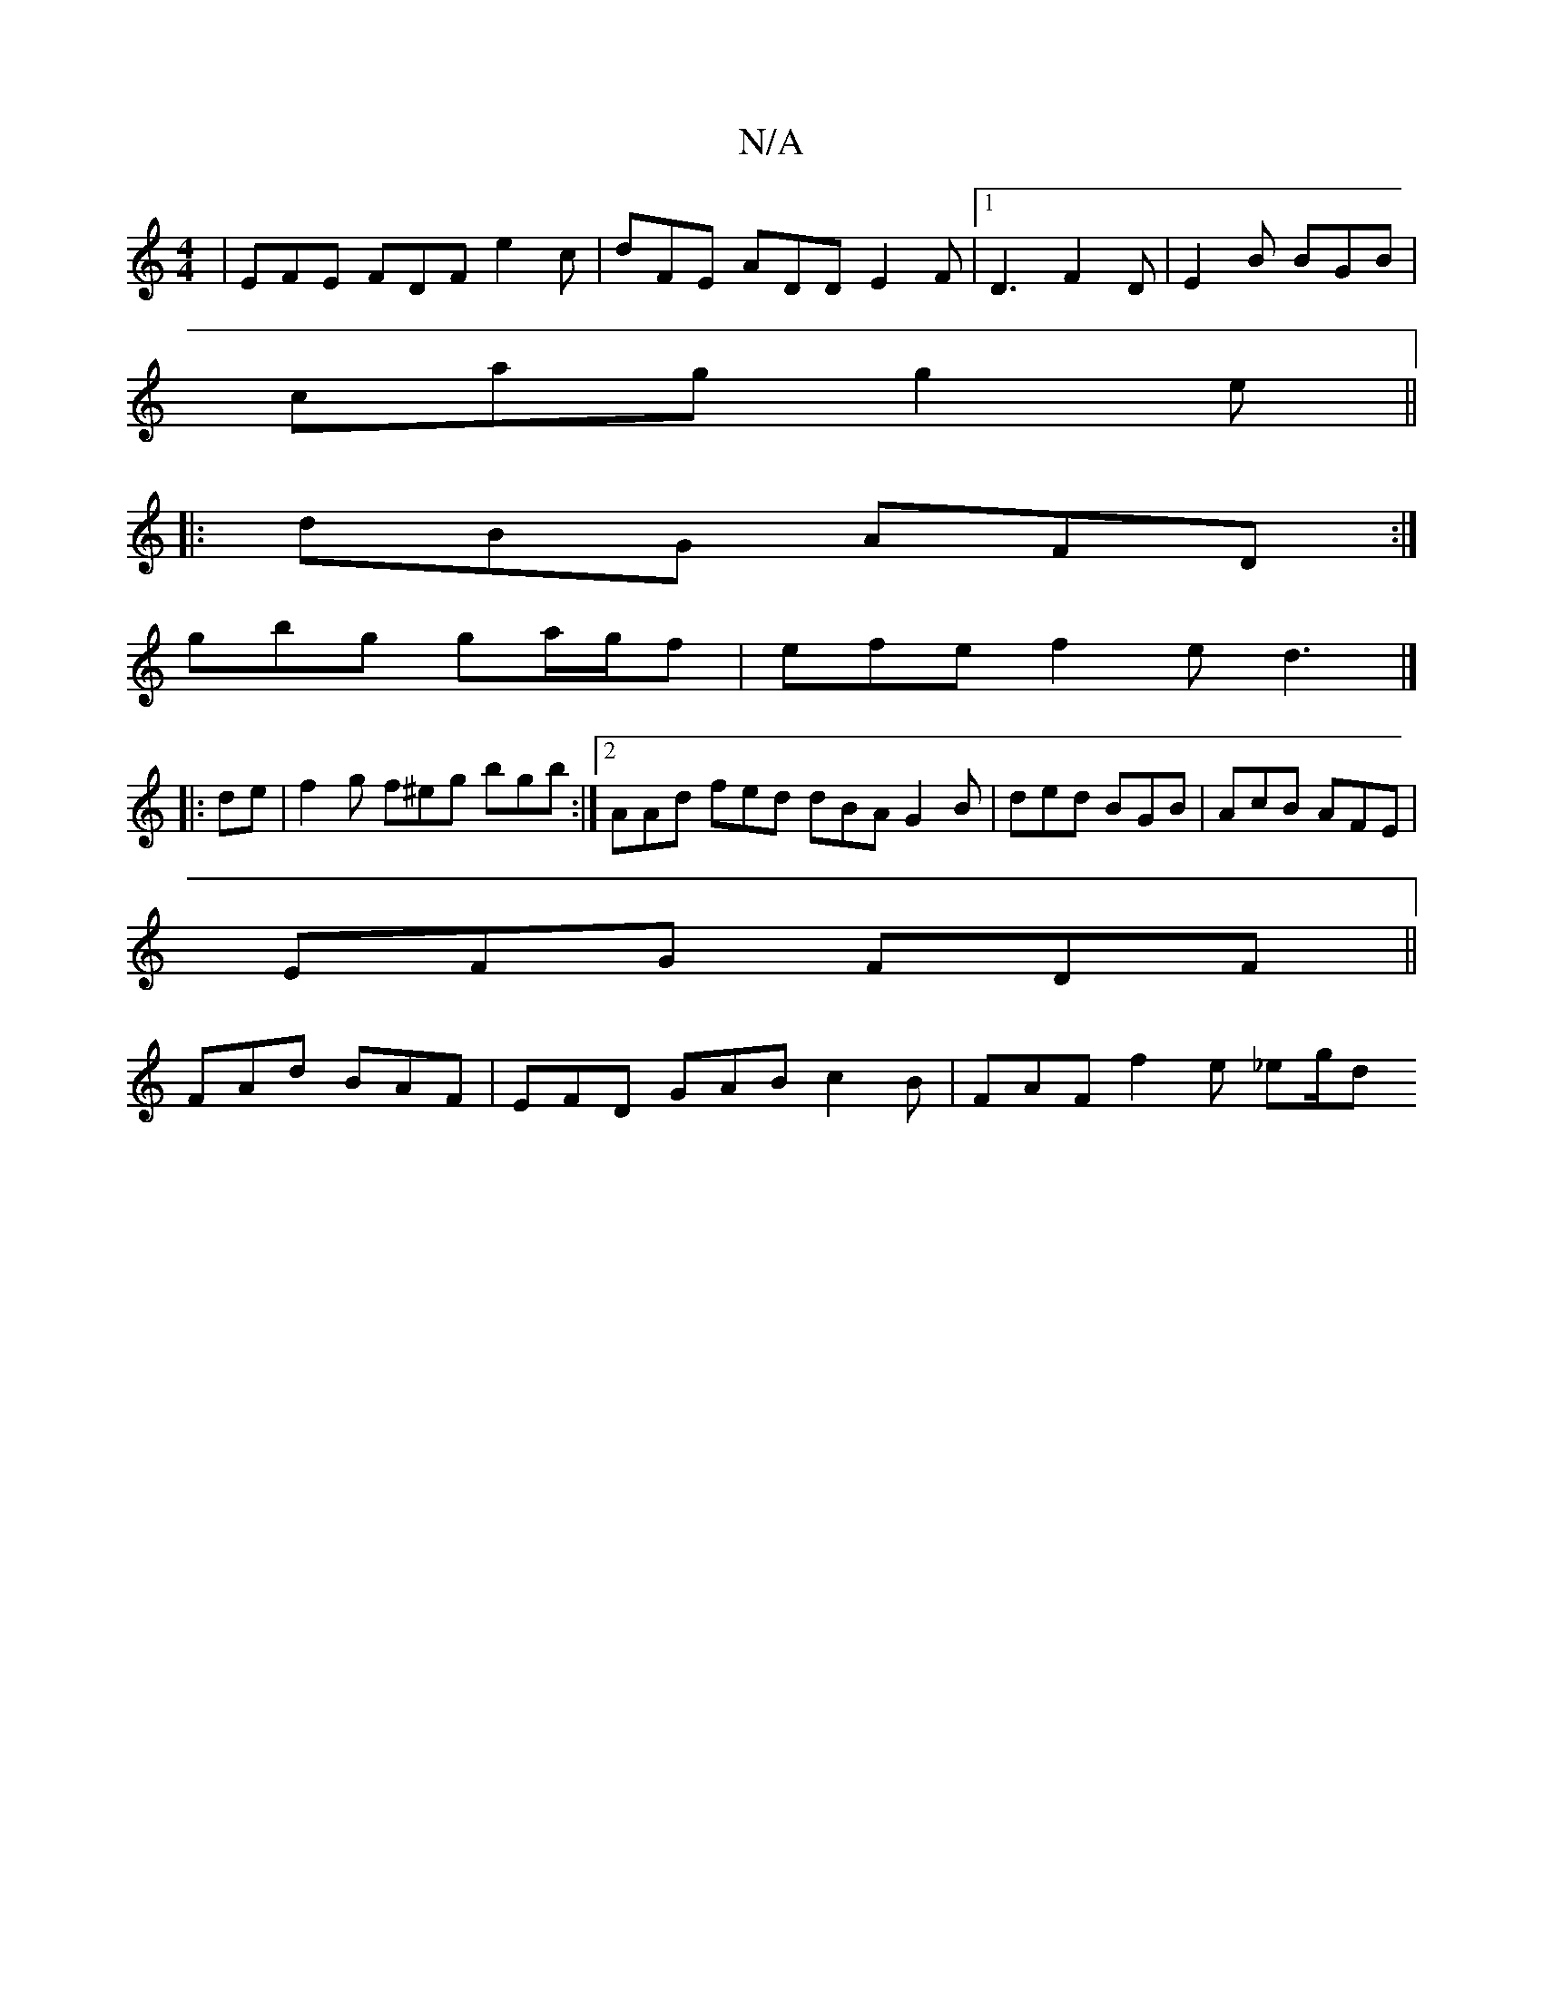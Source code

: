 X:1
T:N/A
M:4/4
R:N/A
K:Cmajor
| EFE FDF e2 c |dFE ADD E2F|1 D3 F2 D | E2B BGB |
cag g2 e ||
|:dBG AFD :|
gbg ga/g/f|efe f2e d3|]
|:de|f2 g f^eg bgb :|2 AAd fed dBA G2B|ded BGB|AcB AFE|
EFG FDF||
FAd BAF|EFD GAB c2B| FAF f2 e _eg/d